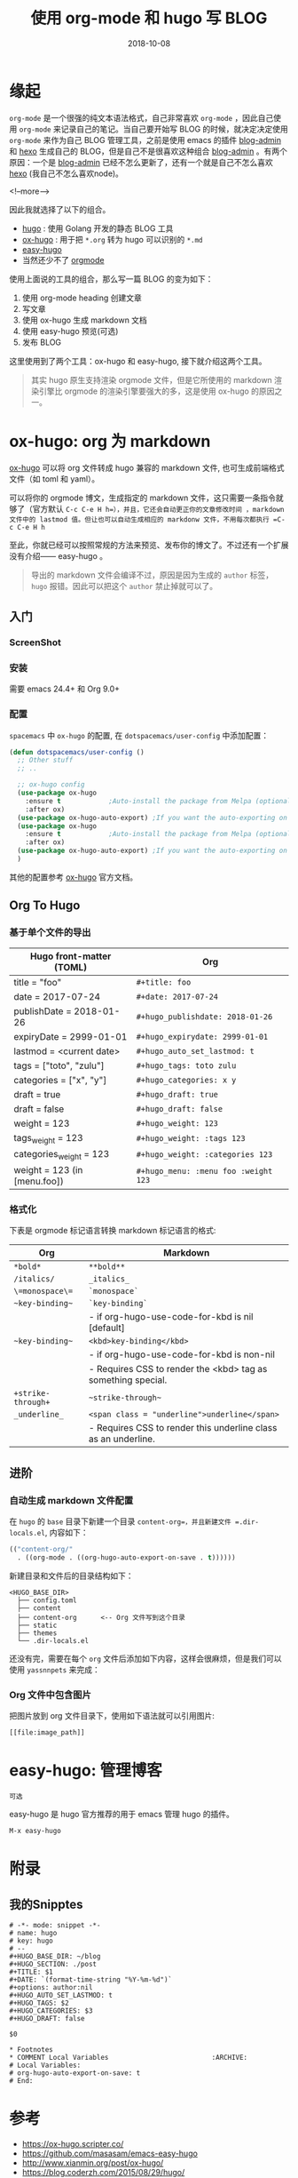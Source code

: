 #+HUGO_BASE_DIR: ~/blog
#+HUGO_SECTION: ./post
#+TITLE: 使用 org-mode 和 hugo 写 BLOG
#+DATE: 2018-10-08
#+options: author:nil
#+HUGO_AUTO_SET_LASTMOD: t
#+HUGO_TAGS:
#+HUGO_CATEGORIES: hugo org-mode
#+HUGO_DRAFT: false

* 缘起

  =org-mode= 是一个很强的纯文本语法格式，自己非常喜欢 =org-mode= ，因此自己使用 =org-mode= 来记录自己的笔记。当自己要开始写 BLOG 的时候，就决定决定使用 =org-mode= 来作为自己 BLOG 管理工具，之前是使用 emacs 的插件 [[https://github.com/CodeFalling/blog-admin][blog-admin]] 和 [[https://hexo.io/][hexo]] 生成自己的 BLOG，但是自己不是很喜欢这种组合 [[https://github.com/CodeFalling/blog-admin][blog-admin]] 。有两个原因：一个是 [[https://github.com/CodeFalling/blog-admin][blog-admin]] 已经不怎么更新了，还有一个就是自己不怎么喜欢 [[https://hexo.io/][hexo]] (我自己不怎么喜欢node)。

  <!--more-->

  因此我就选择了以下的组合。

  - [[https://gohugo.io/][hugo]] : 使用 Golang 开发的静态 BLOG 工具
  - [[https://ox-hugo.scripter.co/][ox-hugo]] : 用于把 =*.org= 转为 hugo 可以识别的 =*.md=
  - [[https://github.com/masasam/emacs-easy-hugo][easy-hugo]]
  - 当然还少不了 [[https://orgmode.org/][orgmode]]

  使用上面说的工具的组合，那么写一篇 BLOG 的变为如下：

  1. 使用 org-mode heading 创建文章
  2. 写文章
  3. 使用 ox-hugo 生成 markdown 文档
  4. 使用 easy-hugo 预览(可选)
  5. 发布 BLOG


  这里使用到了两个工具：ox-hugo 和 easy-hugo, 接下就介绍这两个工具。

  #+BEGIN_QUOTE
  其实 hugo 原生支持渲染 orgmode 文件，但是它所使用的 markdown 渲染引擎比 orgmode 的渲染引擎要强大的多，这是使用 ox-hugo 的原因之一。
  #+END_QUOTE

* ox-hugo: org 为 markdown

  [[https://ox-hugo.scripter.co/][ox-hugo]] 可以将 org 文件转成 hugo 兼容的 markdown 文件, 也可生成前端格式文件（如 toml 和 yaml）。

  可以将你的 orgmode 博文，生成指定的 markdown 文件，这只需要一条指令就够了（官方默认 =C-c C-e H h=），并且，它还会自动更正你的文章修改时间 ，markdown 文件中的 lastmod 值。但让也可以自动生成相应的 markdonw 文件，不用每次都执行 =C-c C-e H h=

  至此，你就已经可以按照常规的方法来预览、发布你的博文了。不过还有一个扩展没有介绍—— easy-hugo 。

  #+BEGIN_QUOTE
  导出的 markdown 文件会编译不过，原因是因为生成的 =author= 标签， =hugo= 报错。因此可以把这个 =author= 禁止掉就可以了。
  #+END_QUOTE

** 入门
*** ScreenShot

    [[file:use-orgmode-and-hugo-write-blog/one-post-per-subtree.png]]

    [[file:use-orgmode-and-hugo-write-blog/one-post-per-file.png]]

*** 安装

    需要 emacs 24.4+ 和 Org 9.0+

*** 配置

    =spacemacs= 中 =ox-hugo= 的配置, 在 =dotspacemacs/user-config= 中添加配置：

    #+BEGIN_SRC emacs-lisp
    (defun dotspacemacs/user-config ()
      ;; Other stuff
      ;; ..

      ;; ox-hugo config
      (use-package ox-hugo
        :ensure t            ;Auto-install the package from Melpa (optional)
        :after ox)
      (use-package ox-hugo-auto-export) ;If you want the auto-exporting on file saves
      (use-package ox-hugo
        :ensure t            ;Auto-install the package from Melpa (optional)
        :after ox)
      (use-package ox-hugo-auto-export) ;If you want the auto-exporting on file saves
      )
    #+END_SRC

    其他的配置参考 [[https://ox-hugo.scripter.co/][ox-hugo]] 官方文档。

** Org To Hugo
*** 基于单个文件的导出

    #+caption: Hugo front-matter translation for subtree-based exports

    | Hugo front-matter (TOML)	     | Org                                  |
    |----------------------------------+--------------------------------------|
    | title = "foo"	                | =#+title: foo=                       |
    | date = 2017-07-24                | =#+date: 2017-07-24=                 |
    | publishDate = 2018-01-26	     | =#+hugo_publishdate: 2018-01-26=     |
    | expiryDate = 2999-01-01	      | =#+hugo_expirydate: 2999-01-01=      |
    | lastmod = <current date>	     | =#+hugo_auto_set_lastmod: t=         |
    | tags = ["toto", "zulu"]	      | =#+hugo_tags: toto zulu=             |
    | categories = ["x", "y"]	      | =#+hugo_categories: x y=             |
    | draft = true	                 | =#+hugo_draft: true=                 |
    | draft = false	                | =#+hugo_draft: false=                |
    | weight = 123	                 | =#+hugo_weight: 123=                 |
    | tags_weight = 123	            | =#+hugo_weight: :tags 123=           |
    | categories_weight = 123          | =#+hugo_weight: :categories 123=     |
    | weight = 123 (in [menu.foo])	 | =#+hugo_menu: :menu foo :weight 123= |

*** 格式化

    下表是 orgmode 标记语言转换 markdown 标记语言的格式:

    #+caption: Org markup to Markdown markup

    | Org	             | Markdown                                                       |
    |---------------------+----------------------------------------------------------------|
    | =*bold*=	        |  =**bold**=                                                    |
    | =/italics/=	     | =_italics_=                                                    |
    | =\=monospace\==     | 	=`monospace`=                                              |
    | =~key-binding~=	 | =`key-binding`=                                                |
    |                     | - if org-hugo-use-code-for-kbd is nil [default]                |
    | =~key-binding~=	 | =<kbd>key-binding</kbd>=                                       |
    |                     | - if org-hugo-use-code-for-kbd is non-nil                      |
    |                     | - Requires CSS to render the <kbd> tag as something special.   |
    | =+strike-through+=  | 	~~strike-through~~                                         |
    | =_underline_=	   | =<span class = "underline">underline</span>=                   |
    |                     | - Requires CSS to render this underline class as an underline. |

** 进阶
*** 自动生成 markdown 文件配置

    在 =hugo= 的 =base= 目录下新建一个目录 =content-org=，并且新建文件 =.dir-locals.el=, 内容如下：

    #+BEGIN_SRC emacs-lisp
    (("content-org/"
      . ((org-mode . ((org-hugo-auto-export-on-save . t))))))
    #+END_SRC

    新建目录和文件后的目录结构如下：

    #+BEGIN_EXAMPLE
    <HUGO_BASE_DIR>
      ├── config.toml
      ├── content
      ├── content-org      <-- Org 文件写到这个目录
      ├── static
      ├── themes
      └── .dir-locals.el
    #+END_EXAMPLE

    还没有完，需要在每个 =org= 文件后添加如下内容，这样会很麻烦，但是我们可以使用 =yassnnpets= 来完成：

*** Org 文件中包含图片

    把图片放到 org 文件目录下，使用如下语法就可以引用图片:

    #+BEGIN_EXAMPLE
    [[file:image_path]]
    #+END_EXAMPLE

* easy-hugo: 管理博客

  #+BEGIN_EXAMPLE
  可选
  #+END_EXAMPLE

  easy-hugo 是 hugo 官方推荐的用于 emacs 管理 hugo 的插件。

  =M-x easy-hugo=

* 附录
** 我的Snipptes

   #+BEGIN_EXAMPLE
   # -*- mode: snippet -*-
   # name: hugo
   # key: hugo
   # --
   #+HUGO_BASE_DIR: ~/blog
   #+HUGO_SECTION: ./post
   #+TITLE: $1
   #+DATE: `(format-time-string "%Y-%m-%d")`
   #+options: author:nil
   #+HUGO_AUTO_SET_LASTMOD: t
   #+HUGO_TAGS: $2
   #+HUGO_CATEGORIES: $3
   #+HUGO_DRAFT: false

   $0

   * Footnotes
   * COMMENT Local Variables                          :ARCHIVE:
   # Local Variables:
   # org-hugo-auto-export-on-save: t
   # End:
   #+END_EXAMPLE

* 参考

  - [[https://ox-hugo.scripter.co/]]
  - [[https://github.com/masasam/emacs-easy-hugo]]
  - [[http://www.xianmin.org/post/ox-hugo/]]
  - [[https://blog.coderzh.com/2015/08/29/hugo/]]

* Footnotes
* COMMENT Local Variables                          :ARCHIVE:
  # Local Variables:
  # org-hugo-auto-export-on-save: t
  # End:

